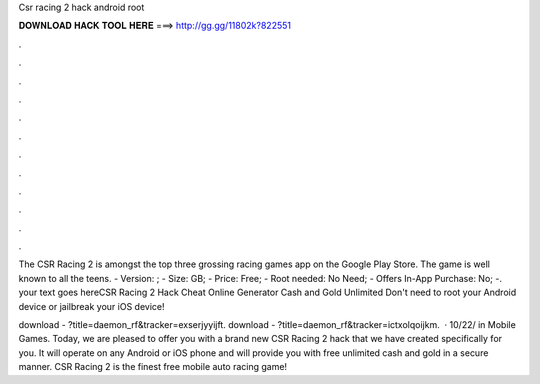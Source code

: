 Csr racing 2 hack android root



𝐃𝐎𝐖𝐍𝐋𝐎𝐀𝐃 𝐇𝐀𝐂𝐊 𝐓𝐎𝐎𝐋 𝐇𝐄𝐑𝐄 ===> http://gg.gg/11802k?822551



.



.



.



.



.



.



.



.



.



.



.



.

The CSR Racing 2 is amongst the top three grossing racing games app on the Google Play Store. The game is well known to all the teens. - Version: ; - Size: GB; - Price: Free; - Root needed: No Need; - Offers In-App Purchase: No; -. your text goes hereCSR Racing 2 Hack Cheat Online Generator Cash and Gold Unlimited Don't need to root your Android device or jailbreak your iOS device!

download - ?title=daemon_rf&tracker=exserjyyijft. download - ?title=daemon_rf&tracker=ictxolqoijkm.  · 10/22/ in Mobile Games. Today, we are pleased to offer you with a brand new CSR Racing 2 hack that we have created specifically for you. It will operate on any Android or iOS phone and will provide you with free unlimited cash and gold in a secure manner. CSR Racing 2 is the finest free mobile auto racing game!
